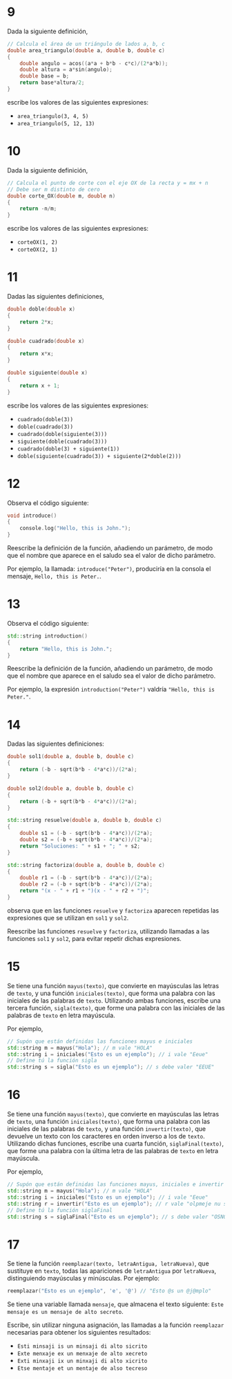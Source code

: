 #+OPTIONS: num:nil
#+OPTIONS: prop:t
* 9
Dada la siguiente definición,

#+begin_src cpp
// Calcula el área de un triángulo de lados a, b, c
double area_triangulo(double a, double b, double c)
{
    double angulo = acos((a*a + b*b - c*c)/(2*a*b));
    double altura = a*sin(angulo);
    double base = b;
    return base*altura/2;
}
#+end_src

escribe los valores de las siguientes expresiones:

- =area_triangulo(3, 4, 5)=
- =area_triangulo(5, 12, 13)=

* 10
Dada la siguiente definición,

#+begin_src cpp
// Calcula el punto de corte con el eje OX de la recta y = mx + n
// Debe ser m distinto de cero
double corte_OX(double m, double n)
{
    return -n/m;
}
#+end_src

escribe los valores de las siguientes expresiones:

- =corteOX(1, 2)=
- =corteOX(2, 1)=

* 11
Dadas las siguientes definiciones,

#+begin_src cpp
double doble(double x)
{
    return 2*x;
}

double cuadrado(double x)
{
    return x*x;
}

double siguiente(double x)
{
    return x + 1;
}
#+end_src

escribe los valores de las siguientes expresiones:

- =cuadrado(doble(3))=
- =doble(cuadrado(3))=
- =cuadrado(doble(siguiente(3)))=
- =siguiente(doble(cuadrado(3)))=
- =cuadrado(doble(3) + siguiente(1))=
- =doble(siguiente(cuadrado(3)) + siguiente(2*doble(2)))=

* 12

Observa el código siguiente:

#+BEGIN_SRC cpp
void introduce()
{
    console.log("Hello, this is John.");
}
#+END_SRC

Reescribe la definición de la función, añadiendo un parámetro, de modo que el nombre que aparece en el saludo sea el valor de dicho parámetro.

Por ejemplo, la llamada: =introduce("Peter")=, produciría en la consola el mensaje, =Hello, this is Peter.=.

* 13

Observa el código siguiente:

#+BEGIN_SRC cpp
std::string introduction()
{
    return "Hello, this is John.";
}
#+END_SRC


Reescribe la definición de la función, añadiendo un parámetro, de modo que el nombre que aparece en el saludo sea el valor de dicho parámetro.

Por ejemplo, la expresión =introduction("Peter")= valdría ="Hello, this is Peter."=.

* 14

Dadas las siguientes definiciones:

#+BEGIN_SRC cpp
double sol1(double a, double b, double c)
{
    return (-b - sqrt(b*b - 4*a*c))/(2*a);
}

double sol2(double a, double b, double c)
{
    return (-b + sqrt(b*b - 4*a*c))/(2*a);
}

std::string resuelve(double a, double b, double c)
{
    double s1 = (-b - sqrt(b*b - 4*a*c))/(2*a);
    double s2 = (-b + sqrt(b*b - 4*a*c))/(2*a);
    return "Soluciones: " + s1 + "; " + s2;
}

std::string factoriza(double a, double b, double c)
{
    double r1 = (-b - sqrt(b*b - 4*a*c))/(2*a);
    double r2 = (-b + sqrt(b*b - 4*a*c))/(2*a);
    return "(x - " + r1 + ")(x - " + r2 + ")";
}
#+END_SRC

observa que en las funciones =resuelve= y =factoriza= aparecen repetidas las expresiones que se utilizan en =sol1= y =sol2=.

Reescribe las funciones =resuelve= y =factoriza=, utilizando llamadas a las funciones =sol1= y =sol2=, para evitar repetir dichas expresiones.

* 15

Se tiene una función =mayus(texto)=, que convierte en mayúsculas las letras de =texto=, y una función =iniciales(texto)=, que forma una palabra con las iniciales de las palabras de =texto=. Utilizando ambas funciones, escribe una tercera función, =sigla(texto)=, que forme una palabra con las iniciales de las palabras de =texto= en letra mayúscula.

Por ejemplo,

#+BEGIN_SRC cpp
// Supón que están definidas las funciones mayus e iniciales
std::string m = mayus("Hola"); // m vale "HOLA"
std::string i = iniciales("Esto es un ejemplo"); // i vale "Eeue"
// Define tú la función sigla
std::string s = sigla("Esto es un ejemplo"); // s debe valer "EEUE"
#+END_SRC

* 16

Se tiene una función =mayus(texto)=, que convierte en mayúsculas las letras de =texto=, una función =iniciales(texto)=, que forma una palabra con las iniciales de las palabras de =texto=, y una función =invertir(texto)=, que devuelve un texto con los caracteres en orden inverso a los de =texto=. Utilizando dichas funciones, escribe una cuarta función, =siglaFinal(texto)=, que forme una palabra con la última letra de las palabras de =texto= en letra mayúscula.

Por ejemplo,

#+BEGIN_SRC cpp
// Supón que están definidas las funciones mayus, iniciales e invertir
std::string m = mayus("Hola"); // m vale "HOLA"
std::string i = iniciales("Esto es un ejemplo"); // i vale "Eeue"
std::string r = invertir("Esto es un ejemplo"); // r vale "olpmeje nu se otsE"
// Define tú la función siglaFinal
std::string s = siglaFinal("Esto es un ejemplo"); // s debe valer "OSNO"
#+END_SRC

* 17

Se tiene la función =reemplazar(texto, letraAntigua, letraNueva)=, que sustituye en =texto=, todas las apariciones de =letraAntigua= por =letraNueva=, distinguiendo mayúsculas y minúsculas. Por ejemplo:

#+BEGIN_SRC cpp
reemplazar("Esto es un ejemplo", 'e', '@') // "Esto @s un @j@mplo"
#+END_SRC

Se tiene una variable llamada =mensaje=, que almacena el texto siguiente: =Este mensaje es un mensaje de alto secreto=.

Escribe, sin utilizar ninguna asignación, las llamadas a la función =reemplazar= necesarias para obtener los siguientes resultados:

- =Esti minsaji is un minsaji di alto sicrito=
- =Exte menxaje ex un menxaje de alto xecreto=
- =Exti minxaji ix un minxaji di alto xicrito=
- =Etse mentaje et un mentaje de also tecreso=
